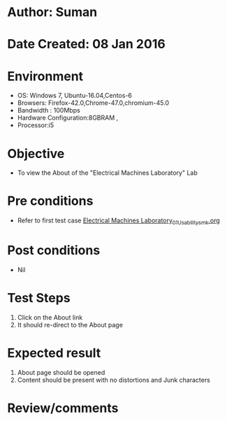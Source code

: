 * Author: Suman
* Date Created: 08 Jan 2016
* Environment
  - OS: Windows 7, Ubuntu-16.04,Centos-6
  - Browsers: Firefox-42.0,Chrome-47.0,chromium-45.0
  - Bandwidth : 100Mbps
  - Hardware Configuration:8GBRAM , 
  - Processor:i5

* Objective
  - To view the About of the  "Electrical Machines Laboratory" Lab

* Pre conditions
  - Refer to first test case [[https://github.com/Virtual-Labs/virtual-electrical-machine-iitg/blob/master/test-cases/integration_test-cases/System/Electrical Machines Laboratory_01_Usability_smk.org][Electrical Machines Laboratory_01_Usability_smk.org]]

* Post conditions
  - Nil
* Test Steps
  1. Click on the About link 
  2. It should re-direct to the About page

* Expected result
  1. About page should be opened
  2. Content should be present with no distortions and Junk characters

* Review/comments


